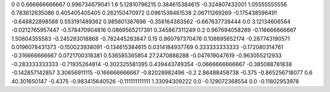 0	0
0.666666666667	0.996734679041
1.6	5.12810796215
0.384615384615	-0.324807432001
1.05555555556	0.783612635086
0.405405405405	0.262150470972
0.0961538461538	2.06711269269
-0.175438596491	-0.648822898588
0.553191489362	0.985601387696
-0.356164383562	-0.667637738444
0.0	3.12134606564
-0.0212765957447	-0.578470904816
0.0869565217391	0.345867311249
0.2	0.967694058289
-0.116666666667	1.50604355583
-0.245283018868	-0.782445283847
0.15	0.960797370476
0.108695652174	-0.287743190571
0.0196078431373	-0.150023938091
-0.134615384615	0.0314184937769
0.333333333333	-0.172080314761
-0.316666666667	0.0721700318381
0.536585365854	27.2470888288
-0.047619047619	-0.963055212933
-0.283333333333	-0.71935264814
-0.302325581395	0.439443749354
-0.0666666666667	-0.385088781838
-0.142857142857	3.30656911115
-0.166666666667	-0.82028982496
-0.2	2.86488458738
-0.375	-0.865256718077
0.6	40.301650147
-0.4375	-0.983415640526
-0.111111111111	1.33094309222
0.0	-0.129072368554
0.0	-0.11802953978
